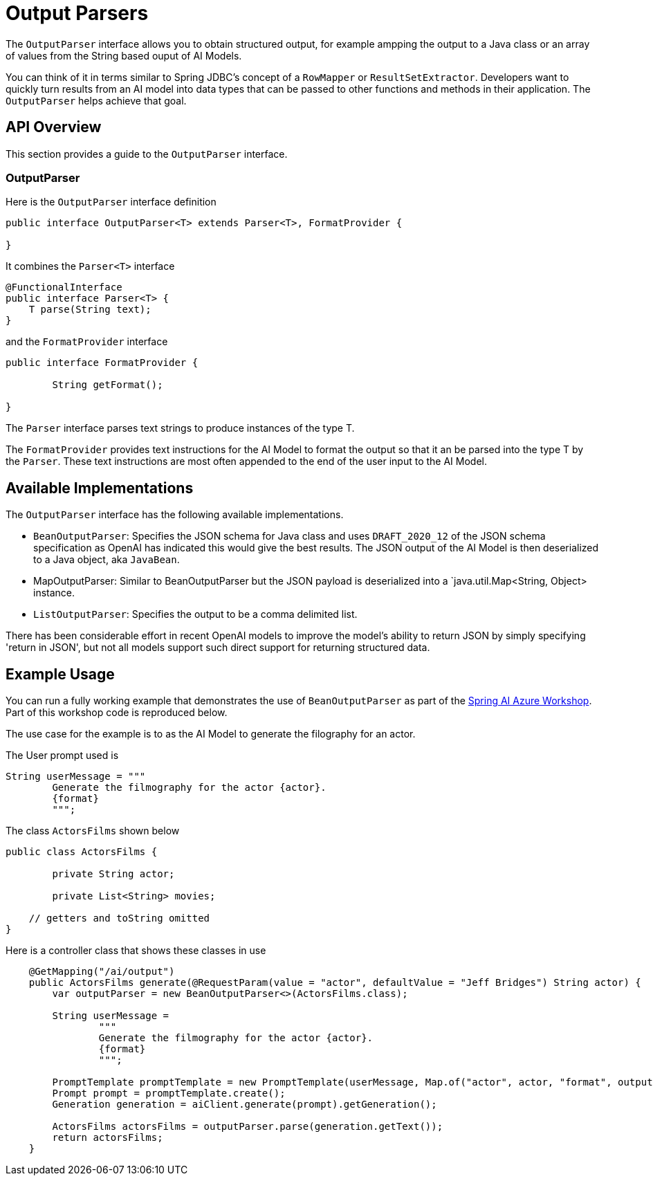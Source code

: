 [[OutputParser]]

= Output Parsers

The `OutputParser` interface allows you to obtain structured output, for example ampping the output to a Java class or an array of values from the String based ouput of AI Models.

You can think of it in terms similar to Spring JDBC's concept of a `RowMapper` or `ResultSetExtractor`.
Developers want to quickly turn results from an AI model into data types that can be passed to other functions and methods in their application.
The `OutputParser` helps achieve that goal.

== API Overview

This section provides a guide to the `OutputParser` interface.

=== OutputParser

Here is the `OutputParser` interface definition

```java
public interface OutputParser<T> extends Parser<T>, FormatProvider {

}
```

It combines the `Parser<T>` interface

```java
@FunctionalInterface
public interface Parser<T> {
    T parse(String text);
}
```

and the `FormatProvider` interface

```java
public interface FormatProvider {

	String getFormat();

}
```

The `Parser` interface parses text strings to produce instances of the type T.

The `FormatProvider` provides text instructions for the AI Model to format the output so that it an be parsed into the type T by the `Parser`.
These text instructions are most often appended to the end of the user input to the AI Model.


== Available Implementations

The `OutputParser` interface has the following available implementations.


* `BeanOutputParser`: Specifies the JSON schema for Java class and uses `DRAFT_2020_12` of the JSON schema specification as OpenAI has indicated this would give the best results.
The JSON output of the AI Model is then deserialized to a Java object, aka `JavaBean`.
* MapOutputParser:  Similar to BeanOutputParser but the JSON payload is deserialized into a `java.util.Map<String, Object> instance.
* `ListOutputParser`: Specifies the output to be a comma delimited list.


There has been considerable effort in recent OpenAI models to improve the model's ability to return JSON by simply specifying 'return in JSON', but not all models support such direct support for returning structured data.


== Example Usage

You can run a fully working example that demonstrates the use of `BeanOutputParser` as part of the https://github.com/Azure-Samples/spring-ai-azure-workshop[Spring AI Azure Workshop].
Part of this workshop code is reproduced below.

The use case for the example is to as the AI Model to generate the filography for an actor.

The User prompt used is

```
String userMessage = """
        Generate the filmography for the actor {actor}.
        {format}
        """;
```

The class `ActorsFilms` shown below

```java
public class ActorsFilms {

	private String actor;

	private List<String> movies;

    // getters and toString omitted
}
```

Here is a controller class that shows these classes in use


```java
    @GetMapping("/ai/output")
    public ActorsFilms generate(@RequestParam(value = "actor", defaultValue = "Jeff Bridges") String actor) {
        var outputParser = new BeanOutputParser<>(ActorsFilms.class);

        String userMessage =
                """
                Generate the filmography for the actor {actor}.
                {format}
                """;

        PromptTemplate promptTemplate = new PromptTemplate(userMessage, Map.of("actor", actor, "format", outputParser.getFormat() ));
        Prompt prompt = promptTemplate.create();
        Generation generation = aiClient.generate(prompt).getGeneration();

        ActorsFilms actorsFilms = outputParser.parse(generation.getText());
        return actorsFilms;
    }
```









